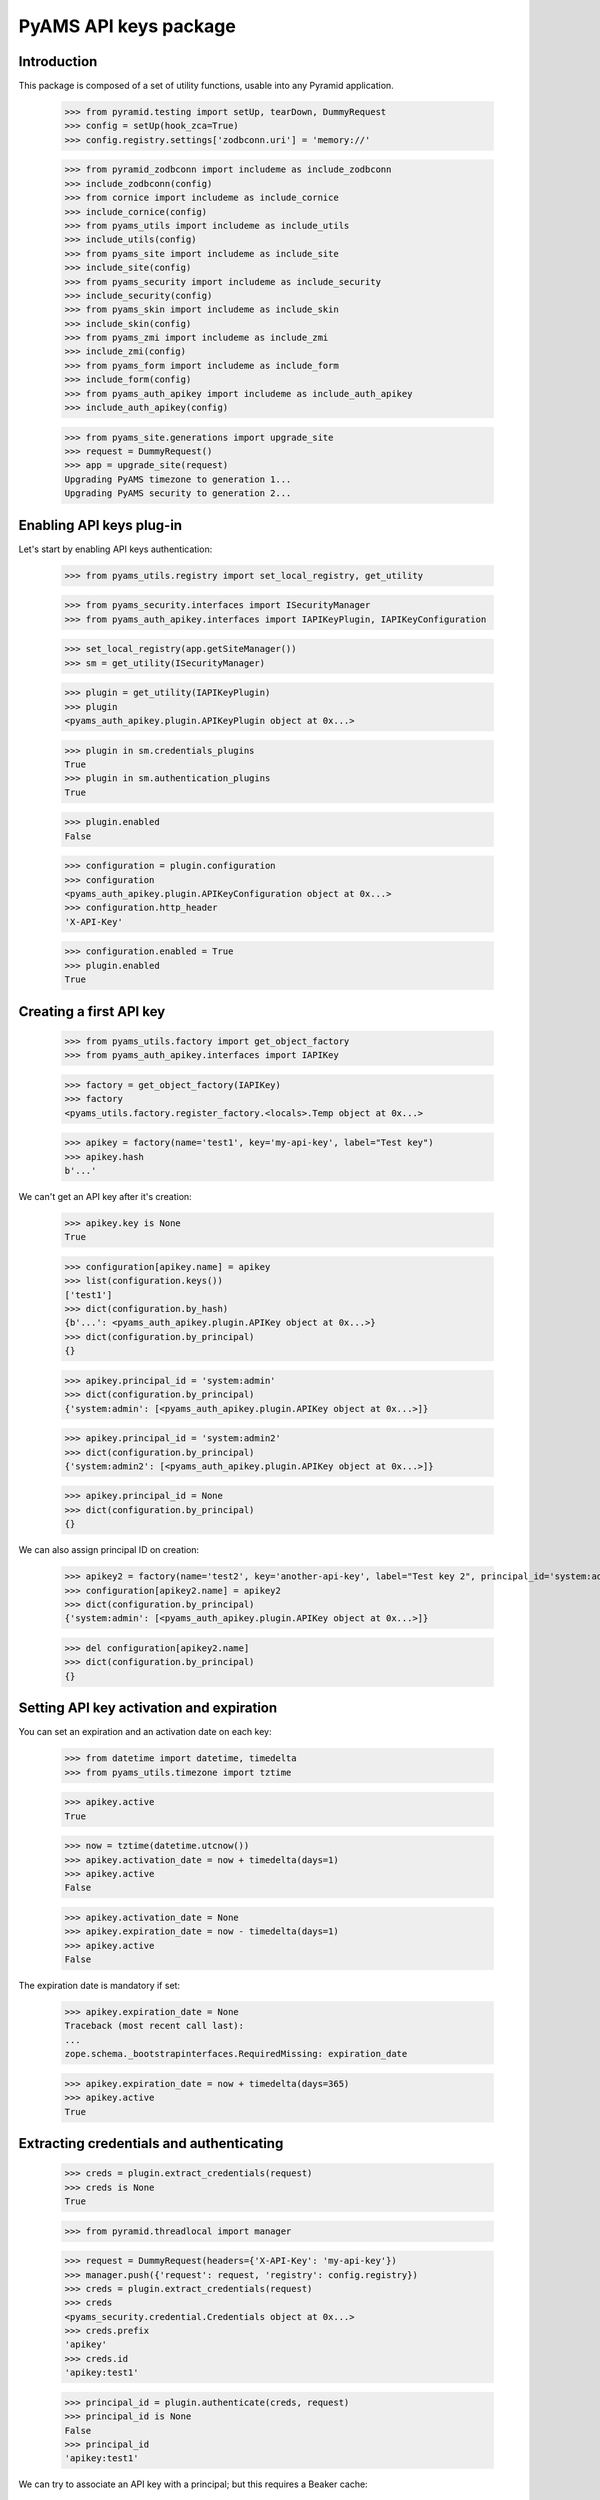 ======================
PyAMS API keys package
======================

Introduction
------------

This package is composed of a set of utility functions, usable into any Pyramid application.

    >>> from pyramid.testing import setUp, tearDown, DummyRequest
    >>> config = setUp(hook_zca=True)
    >>> config.registry.settings['zodbconn.uri'] = 'memory://'

    >>> from pyramid_zodbconn import includeme as include_zodbconn
    >>> include_zodbconn(config)
    >>> from cornice import includeme as include_cornice
    >>> include_cornice(config)
    >>> from pyams_utils import includeme as include_utils
    >>> include_utils(config)
    >>> from pyams_site import includeme as include_site
    >>> include_site(config)
    >>> from pyams_security import includeme as include_security
    >>> include_security(config)
    >>> from pyams_skin import includeme as include_skin
    >>> include_skin(config)
    >>> from pyams_zmi import includeme as include_zmi
    >>> include_zmi(config)
    >>> from pyams_form import includeme as include_form
    >>> include_form(config)
    >>> from pyams_auth_apikey import includeme as include_auth_apikey
    >>> include_auth_apikey(config)

    >>> from pyams_site.generations import upgrade_site
    >>> request = DummyRequest()
    >>> app = upgrade_site(request)
    Upgrading PyAMS timezone to generation 1...
    Upgrading PyAMS security to generation 2...


Enabling API keys plug-in
-------------------------

Let's start by enabling API keys authentication:

    >>> from pyams_utils.registry import set_local_registry, get_utility

    >>> from pyams_security.interfaces import ISecurityManager
    >>> from pyams_auth_apikey.interfaces import IAPIKeyPlugin, IAPIKeyConfiguration

    >>> set_local_registry(app.getSiteManager())
    >>> sm = get_utility(ISecurityManager)

    >>> plugin = get_utility(IAPIKeyPlugin)
    >>> plugin
    <pyams_auth_apikey.plugin.APIKeyPlugin object at 0x...>

    >>> plugin in sm.credentials_plugins
    True
    >>> plugin in sm.authentication_plugins
    True

    >>> plugin.enabled
    False

    >>> configuration = plugin.configuration
    >>> configuration
    <pyams_auth_apikey.plugin.APIKeyConfiguration object at 0x...>
    >>> configuration.http_header
    'X-API-Key'

    >>> configuration.enabled = True
    >>> plugin.enabled
    True


Creating a first API key
------------------------

    >>> from pyams_utils.factory import get_object_factory
    >>> from pyams_auth_apikey.interfaces import IAPIKey

    >>> factory = get_object_factory(IAPIKey)
    >>> factory
    <pyams_utils.factory.register_factory.<locals>.Temp object at 0x...>

    >>> apikey = factory(name='test1', key='my-api-key', label="Test key")
    >>> apikey.hash
    b'...'

We can't get an API key after it's creation:

    >>> apikey.key is None
    True

    >>> configuration[apikey.name] = apikey
    >>> list(configuration.keys())
    ['test1']
    >>> dict(configuration.by_hash)
    {b'...': <pyams_auth_apikey.plugin.APIKey object at 0x...>}
    >>> dict(configuration.by_principal)
    {}

    >>> apikey.principal_id = 'system:admin'
    >>> dict(configuration.by_principal)
    {'system:admin': [<pyams_auth_apikey.plugin.APIKey object at 0x...>]}

    >>> apikey.principal_id = 'system:admin2'
    >>> dict(configuration.by_principal)
    {'system:admin2': [<pyams_auth_apikey.plugin.APIKey object at 0x...>]}

    >>> apikey.principal_id = None
    >>> dict(configuration.by_principal)
    {}

We can also assign principal ID on creation:

    >>> apikey2 = factory(name='test2', key='another-api-key', label="Test key 2", principal_id='system:admin')
    >>> configuration[apikey2.name] = apikey2
    >>> dict(configuration.by_principal)
    {'system:admin': [<pyams_auth_apikey.plugin.APIKey object at 0x...>]}

    >>> del configuration[apikey2.name]
    >>> dict(configuration.by_principal)
    {}


Setting API key activation and expiration
-----------------------------------------

You can set an expiration and an activation date on each key:

    >>> from datetime import datetime, timedelta
    >>> from pyams_utils.timezone import tztime

    >>> apikey.active
    True

    >>> now = tztime(datetime.utcnow())
    >>> apikey.activation_date = now + timedelta(days=1)
    >>> apikey.active
    False

    >>> apikey.activation_date = None
    >>> apikey.expiration_date = now - timedelta(days=1)
    >>> apikey.active
    False

The expiration date is mandatory if set:

    >>> apikey.expiration_date = None
    Traceback (most recent call last):
    ...
    zope.schema._bootstrapinterfaces.RequiredMissing: expiration_date

    >>> apikey.expiration_date = now + timedelta(days=365)
    >>> apikey.active
    True


Extracting credentials and authenticating
-----------------------------------------

    >>> creds = plugin.extract_credentials(request)
    >>> creds is None
    True

    >>> from pyramid.threadlocal import manager

    >>> request = DummyRequest(headers={'X-API-Key': 'my-api-key'})
    >>> manager.push({'request': request, 'registry': config.registry})
    >>> creds = plugin.extract_credentials(request)
    >>> creds
    <pyams_security.credential.Credentials object at 0x...>
    >>> creds.prefix
    'apikey'
    >>> creds.id
    'apikey:test1'

    >>> principal_id = plugin.authenticate(creds, request)
    >>> principal_id is None
    False
    >>> principal_id
    'apikey:test1'

We can try to associate an API key with a principal; but this requires a Beaker cache:

    >>> from beaker.cache import CacheManager, cache_regions
    >>> cache = CacheManager(**{'cache.type': 'memory'})
    >>> cache_regions.update({'short': {'type': 'memory', 'expire': 0}})
    >>> cache_regions.update({'long': {'type': 'memory', 'expire': 0}})

    >>> apikey.principal_id = 'system:admin'
    >>> principal_id = plugin.authenticate(creds, request)
    >>> principal_id
    'system:admin'


Providing API keys as request params
------------------------------------

API keys are normally provided via an HTTP header, called 'X-API-Key' by default.
By exception, you can allow an API key to be provided via a request parameter:

    >>> apikey.allowed_as_request_param = True

    >>> request = DummyRequest(params={'x-api-key': 'my-api-key'})
    >>> manager.push({'request': request, 'registry': config.registry})
    >>> creds = plugin.extract_credentials(request)
    >>> creds
    <pyams_security.credential.Credentials object at 0x...>
    >>> creds.prefix
    'apikey'
    >>> creds.id
    'apikey:test1'

    >>> apikey.allowed_as_request_param = False


Getting principals
------------------

API keys plugin can only retrieve principals which are not associated with another principal:

    >>> request = DummyRequest(headers={'X-API-Key': 'my-api-key'})

    >>> principal = plugin.get_principal(principal_id)
    >>> principal is None
    True

    >>> apikey.principal_id = None
    >>> principal_id = plugin.authenticate(creds, request)
    >>> principal_id
    'apikey:test1'

    >>> principal = plugin.get_principal(principal_id)
    >>> principal
    <pyams_security.principal.PrincipalInfo object at 0x...>
    >>> principal.id
    'apikey:test1'
    >>> principal.title
    'API key: Test key'

    >>> principal_key = plugin.get_principal(principal_id, info=False)
    >>> principal_key
    <pyams_auth_apikey.plugin.APIKey object at 0x...>
    >>> principal_key is apikey
    True

    >>> plugin.get_all_principals(principal_id)
    {'apikey:test1'}

Let's update principal ID:

    >>> apikey.principal_id = 'system:admin'
    >>> sorted(plugin.get_all_principals(principal_id))
    ['apikey:test1', 'system:admin']


Searching principals
--------------------

    >>> list(plugin.find_principals('key'))
    [<pyams_security.principal.PrincipalInfo object at 0x...>]
    >>> [info.id for info in plugin.find_principals('key')]
    ['apikey:test1']
    >>> [info.id for info in plugin.find_principals('key', exact_match=True)]
    []
    >>> [info.id for info in plugin.find_principals('Test key', exact_match=True)]
    ['apikey:test1']


Disabled configuration
----------------------

All methods return a null value if configuration or key is disabled, including credentials
extraction:

    >>> apikey.enabled = False
    >>> apikey.active
    False

    >>> plugin.extract_credentials(request) is None
    True
    >>> plugin.authenticate(creds, request) is None
    True
    >>> plugin.get_principal(principal_id) is None
    True
    >>> plugin.get_all_principals(principal_id)
    set()
    >>> list(plugin.find_principals('key'))
    []

    >>> apikey.enabled = True
    >>> apikey.active
    True

    >>> configuration.enabled = False

    >>> plugin.extract_credentials(request) is None
    True
    >>> plugin.authenticate(creds, request) is None
    True
    >>> plugin.get_principal(principal_id) is None
    True
    >>> plugin.get_all_principals(principal_id)
    set()
    >>> list(plugin.find_principals('key'))
    []


Tests cleanup:

    >>> tearDown()
